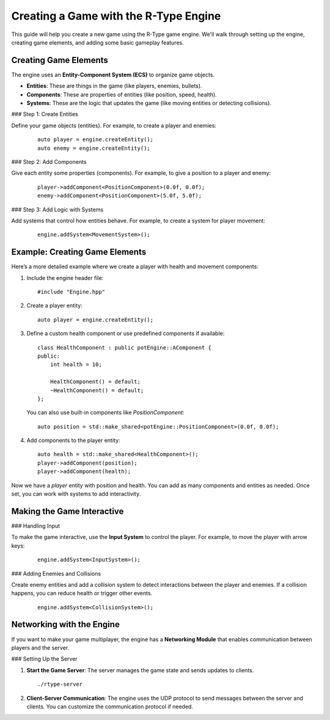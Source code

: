 Creating a Game with the R-Type Engine
======================================

This guide will help you create a new game using the R-Type game engine. We'll walk through setting up the engine, creating game elements, and adding some basic gameplay features.

Creating Game Elements
----------------------

The engine uses an **Entity-Component System (ECS)** to organize game objects.

- **Entities**: These are things in the game (like players, enemies, bullets).
- **Components**: These are properties of entities (like position, speed, health).
- **Systems**: These are the logic that updates the game (like moving entities or detecting collisions).

### Step 1: Create Entities

Define your game objects (entities). For example, to create a player and enemies:

   ::

      auto player = engine.createEntity();
      auto enemy = engine.createEntity();

### Step 2: Add Components

Give each entity some properties (components). For example, to give a position to a player and enemy:

   ::

      player->addComponent<PositionComponent>(0.0f, 0.0f);
      enemy->addComponent<PositionComponent>(5.0f, 5.0f);

### Step 3: Add Logic with Systems

Add systems that control how entities behave. For example, to create a system for player movement:

   ::

      engine.addSystem<MovementSystem>();

Example: Creating Game Elements
-------------------------------

Here’s a more detailed example where we create a player with health and movement components:

1. Include the engine header file:

   ::

      #include "Engine.hpp"

2. Create a player entity:

   ::

      auto player = engine.createEntity();

3. Define a custom health component or use predefined components if available:

   ::

      class HealthComponent : public potEngine::AComponent {
      public:
          int health = 10;

          HealthComponent() = default;
          ~HealthComponent() = default;
      };

   You can also use built-in components like `PositionComponent`:

   ::

      auto position = std::make_shared<potEngine::PositionComponent>(0.0f, 0.0f);

4. Add components to the player entity:

   ::

      auto health = std::make_shared<HealthComponent>();
      player->addComponent(position);
      player->addComponent(health);

Now we have a `player` entity with position and health. You can add as many components and entities as needed. Once set, you can work with systems to add interactivity.

Making the Game Interactive
---------------------------

### Handling Input

To make the game interactive, use the **Input System** to control the player. For example, to move the player with arrow keys:

   ::

      engine.addSystem<InputSystem>();

### Adding Enemies and Collisions

Create enemy entities and add a collision system to detect interactions between the player and enemies. If a collision happens, you can reduce health or trigger other events.

   ::

      engine.addSystem<CollisionSystem>();

Networking with the Engine
--------------------------

If you want to make your game multiplayer, the engine has a **Networking Module** that enables communication between players and the server.

### Setting Up the Server

1. **Start the Game Server**: The server manages the game state and sends updates to clients.

   ::

      ./rtype-server

2. **Client-Server Communication**: The engine uses the UDP protocol to send messages between the server and clients. You can customize the communication protocol if needed.
